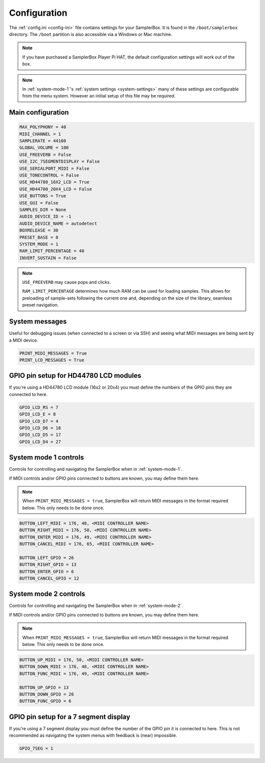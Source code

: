 .. _config-ini:

Configuration
*************

The :ref:`config.ini <config-ini>` file contains settings for your SamplerBox. It is found in the ``/boot/samplerbox`` directory. The ``/boot`` partition is also accessible via a Windows or Mac machine.


.. note::

    If you have purchased a SamplerBox Player Pi HAT, the default configuration settings will work out of the box.

.. note::

    In :ref:`system-mode-1`'s :ref:`system settings <system-settings>` many of these settings are configurable from the menu system. However an initial setup of this file may be required.

Main configuration
==================

.. code-block:: text

    MAX_POLYPHONY = 40
    MIDI_CHANNEL = 1
    SAMPLERATE = 44100
    GLOBAL_VOLUME = 100
    USE_FREEVERB = False
    USE_I2C_7SEGMENTDISPLAY = False
    USE_SERIALPORT_MIDI = False
    USE_TONECONTROL = False
    USE_HD44780_16X2_LCD = True
    USE_HD44780_20X4_LCD = False
    USE_BUTTONS = True
    USE_GUI = False
    SAMPLES_DIR = None
    AUDIO_DEVICE_ID = -1
    AUDIO_DEVICE_NAME = autodetect
    BOXRELEASE = 30
    PRESET_BASE = 0
    SYSTEM_MODE = 1
    RAM_LIMIT_PERCENTAGE = 40
    INVERT_SUSTAIN = False


.. note::

    ``USE_FREEVERB`` may cause pops and clicks.

    ``RAM_LIMIT_PERCENTAGE`` determines how much RAM can be used for loading samples. This allows for preloading of sample-sets following the current one and, depending on
    the size of the library, seamless preset navigation.

System messages
===============

Useful for debugging issues (when connected to a screen or via SSH) and seeing what MIDI messages are being sent by a MIDI device.

.. code-block:: text

    PRINT_MIDI_MESSAGES = True
    PRINT_LCD_MESSAGES = True

GPIO pin setup for HD44780 LCD modules
======================================

If you're using a HD44780 LCD module (16x2 or 20x4) you must define the numbers of the GPIO pins they are connected to here.

.. code-block:: text

    GPIO_LCD_RS = 7
    GPIO_LCD_E = 8
    GPIO_LCD_D7 = 4
    GPIO_LCD_D6 = 18
    GPIO_LCD_D5 = 17
    GPIO_LCD_D4 = 27

System mode 1 controls
======================

Controls for controlling and navigating the SamplerBox when in :ref:`system-mode-1`.

If MIDI controls and/or GPIO pins connected to buttons are known, you may define them here.

.. note::

    When ``PRINT_MIDI_MESSAGES = true``, SamplerBox will return MIDI messages in the format required below.
    This only needs to be done once.

.. code-block:: text

    BUTTON_LEFT_MIDI = 176, 48, <MIDI CONTROLLER NAME>
    BUTTON_RIGHT_MIDI = 176, 50, <MIDI CONTROLLER NAME>
    BUTTON_ENTER_MIDI = 176, 49, <MIDI CONTROLLER NAME>
    BUTTON_CANCEL_MIDI = 176, 65, <MIDI CONTROLLER NAME>

    BUTTON_LEFT_GPIO = 26
    BUTTON_RIGHT_GPIO = 13
    BUTTON_ENTER_GPIO = 6
    BUTTON_CANCEL_GPIO = 12

System mode 2 controls
======================

Controls for controlling and navigating the SamplerBox when in :ref:`system-mode-2`.

If MIDI controls and/or GPIO pins connected to buttons are known, you may define them here.

.. note::

    When ``PRINT_MIDI_MESSAGES = true``, SamplerBox will return MIDI messages in the format required below.
    This only needs to be done once.

.. code-block:: text

    BUTTON_UP_MIDI = 176, 50, <MIDI CONTROLLER NAME>
    BUTTON_DOWN_MIDI = 176, 48, <MIDI CONTROLLER NAME>
    BUTTON_FUNC_MIDI = 176, 49, <MIDI CONTROLLER NAME>

    BUTTON_UP_GPIO = 13
    BUTTON_DOWN_GPIO = 26
    BUTTON_FUNC_GPIO = 6



GPIO pin setup for a 7 segment display
======================================

If you're using a 7 segment display you must define the number of the GPIO pin it is connected to here. This is not recommended as navigating the system menus with feedback is (near) impossible.

.. code-block:: text

    GPIO_7SEG = 1

